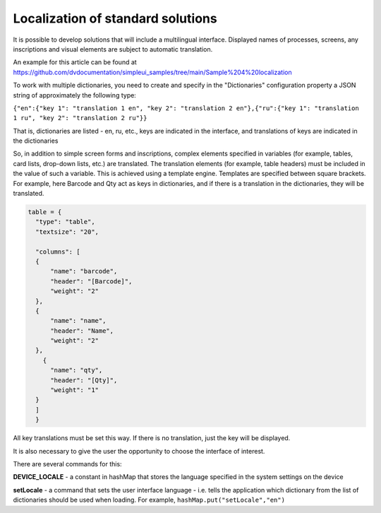 .. SimpleUI documentation master file, created by
   sphinx-quickstart on Sat May 16 14:23:51 2020.
   You can adapt this file completely to your liking, but it should at least
   contain the root `toctree` directive.

Localization of standard solutions
=================================

It is possible to develop solutions that will include a multilingual interface. Displayed names of processes, screens, any inscriptions and visual elements are subject to automatic translation.

An example for this article can be found at https://github.com/dvdocumentation/simpleui_samples/tree/main/Sample%204%20localization

To work with multiple dictionaries, you need to create and specify in the "Dictionaries" configuration property a JSON string of approximately the following type:

``{"en":{"key 1": "translation 1 en", "key 2": "translation 2 en"},{"ru":{"key 1": "translation 1 ru", "key 2": "translation 2 ru"}}``

That is, dictionaries are listed - en, ru, etc., keys are indicated in the interface, and translations of keys are indicated in the dictionaries

So, in addition to simple screen forms and inscriptions, complex elements specified in variables (for example, tables, card lists, drop-down lists, etc.) are translated. The translation elements (for example, table headers) must be included in the value of such a variable. This is achieved using a template engine. Templates are specified between square brackets. For example, here Barcode and Qty act as keys in dictionaries, and if there is a translation in the dictionaries, they will be translated.

.. code-block:: Python

  table = {
    "type": "table",
    "textsize": "20",

    "columns": [
    {
        "name": "barcode",
        "header": "[Barcode]",
        "weight": "2"
    },
    {
        "name": "name",
        "header": "Name",
        "weight": "2"
    },
      {
        "name": "qty",
        "header": "[Qty]",
        "weight": "1"
    }
    ]
    }

All key translations must be set this way. If there is no translation, just the key will be displayed.

It is also necessary to give the user the opportunity to choose the interface of interest.

There are several commands for this:

**DEVICE_LOCALE** - a constant in hashMap that stores the language specified in the system settings on the device

**setLocale** - a command that sets the user interface language - i.e. tells the application which dictionary from the list of dictionaries should be used when loading. For example, ``hashMap.put("setLocale","en")``

